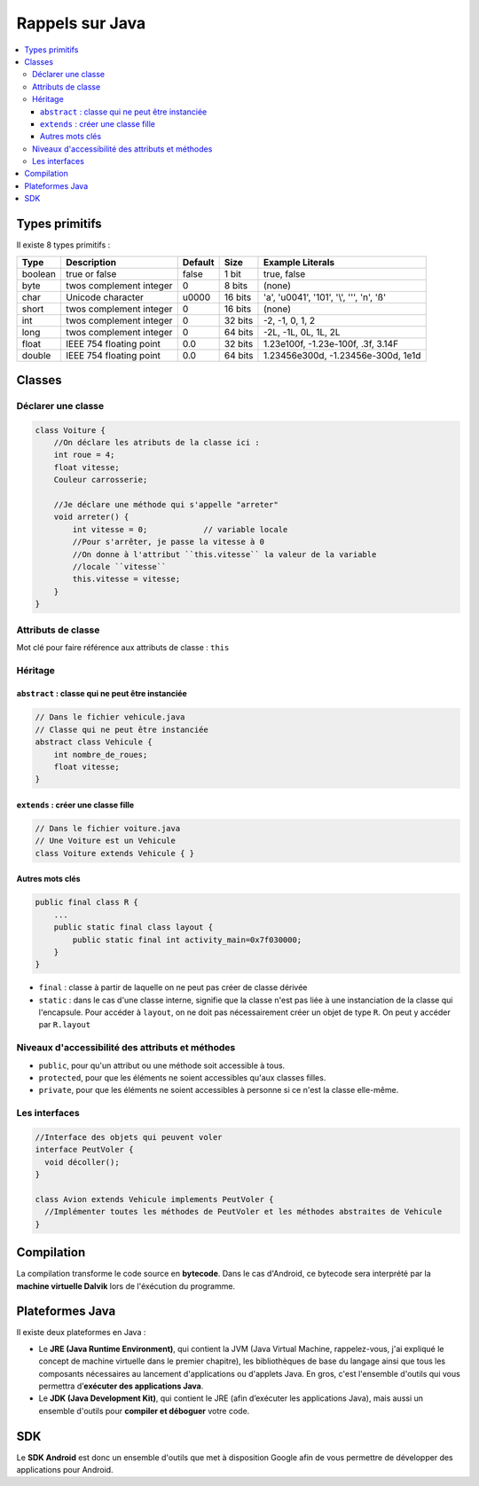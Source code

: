 ================
Rappels sur Java
================

.. contents:: :local:

Types primitifs
===============

Il existe 8 types primitifs :

=============== =========================== =========== =========== ================================================
Type            Description                 Default     Size        Example Literals
=============== =========================== =========== =========== ================================================
boolean         true or false               false       1 bit       true, false
byte            twos complement integer     0           8 bits      (none)
char            Unicode character           \u0000      16 bits     'a', '\u0041', '\101', '\\', '\'', '\n', 'ß'
short           twos complement integer     0           16 bits     (none)
int             twos complement integer     0           32 bits     -2, -1, 0, 1, 2
long            twos complement integer     0           64 bits     -2L, -1L, 0L, 1L, 2L
float           IEEE 754 floating point     0.0         32 bits     1.23e100f, -1.23e-100f, .3f, 3.14F
double          IEEE 754 floating point     0.0         64 bits     1.23456e300d, -1.23456e-300d, 1e1d
=============== =========================== =========== =========== ================================================

Classes
=======

Déclarer une classe
-------------------

.. code-block:: java

    class Voiture {
        //On déclare les atributs de la classe ici :
        int roue = 4;
        float vitesse;
        Couleur carrosserie;
      
        //Je déclare une méthode qui s'appelle "arreter"
        void arreter() {
            int vitesse = 0;            // variable locale
            //Pour s'arrêter, je passe la vitesse à 0 
            //On donne à l'attribut ``this.vitesse`` la valeur de la variable 
            //locale ``vitesse``
            this.vitesse = vitesse;
        }
    }
    
Attributs de classe
-------------------

Mot clé pour faire référence aux attributs de classe : ``this``

Héritage
--------

``abstract`` : classe qui ne peut être instanciée
"""""""""""""""""""""""""""""""""""""""""""""""""

.. code-block:: java

    // Dans le fichier vehicule.java
    // Classe qui ne peut être instanciée
    abstract class Vehicule {
        int nombre_de_roues;
        float vitesse;
    }
    
``extends`` : créer une classe fille
""""""""""""""""""""""""""""""""""""

.. code-block:: java

    // Dans le fichier voiture.java
    // Une Voiture est un Vehicule
    class Voiture extends Vehicule { }
    
Autres mots clés
""""""""""""""""

.. code-block:: java

    public final class R {
        ...
        public static final class layout {
            public static final int activity_main=0x7f030000;
        }
    }

* ``final`` : classe à partir de laquelle on ne peut pas créer de classe dérivée
* ``static`` : dans le cas d'une classe interne, signifie que la classe n'est pas liée à une instanciation de la classe qui l'encapsule. Pour accéder à ``layout``, on ne doit pas nécessairement créer un objet de type ``R``. On peut y accéder par ``R.layout``

    
Niveaux d'accessibilité des attributs et méthodes
-------------------------------------------------

* ``public``, pour qu'un attribut ou une méthode soit accessible à tous.
* ``protected``, pour que les éléments ne soient accessibles qu'aux classes filles.
* ``private``, pour que les éléments ne soient accessibles à personne si ce n'est la classe elle-même.

Les interfaces
--------------

.. code-block:: java

    //Interface des objets qui peuvent voler
    interface PeutVoler {
      void décoller();
    }

    class Avion extends Vehicule implements PeutVoler {
      //Implémenter toutes les méthodes de PeutVoler et les méthodes abstraites de Vehicule
    }
    
Compilation
===========

La compilation transforme le code source en **bytecode**. Dans le cas d'Android, ce bytecode sera interprété par la **machine virtuelle Dalvik** lors de l'éxécution du programme.

Plateformes Java
================

Il existe deux plateformes en Java :

* Le **JRE (Java Runtime Environment)**, qui contient la JVM (Java Virtual Machine, rappelez-vous, j'ai expliqué le concept de machine virtuelle dans le premier chapitre), les bibliothèques de base du langage ainsi que tous les composants nécessaires au lancement d'applications ou d'applets Java. En gros, c'est l'ensemble d'outils qui vous permettra d’**exécuter des applications Java**.

* Le **JDK (Java Development Kit)**, qui contient le JRE (afin d’exécuter les applications Java), mais aussi un ensemble d'outils pour **compiler et déboguer** votre code.

SDK
===

Le **SDK Android** est donc un ensemble d'outils que met à disposition Google afin de vous permettre de développer des applications pour Android.
